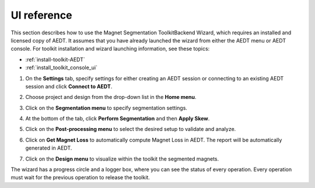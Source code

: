 ============
UI reference
============

This section describes how to use the Magnet Segmentation ToolkitBackend Wizard, which requires an installed
and licensed copy of AEDT. It assumes that you have already launched the wizard from
either the AEDT menu or AEDT console. For toolkit installation and wizard launching information,
see these topics:

- :ref:`install-toolkit-AEDT`
- :ref:`install_toolkit_console_ui`

#. On the **Settings** tab, specify settings for either creating an AEDT session or
   connecting to an existing AEDT session and click **Connect to AEDT**.
   
   .. image:: ../_static/settings_tab.png
     :width: 800
     :alt: Settings tab

#. Choose project and design from the drop-down list in the **Home menu**.

   .. image:: ../_static/home_menu.png
     :width: 800
     :alt: Settings tab

#. Click on the **Segmentation menu** to specify segmentation settings.

   .. image:: ../_static/segmentation_menu.png
     :width: 800
     :alt: Settings tab

#. At the bottom of the tab, click **Perform Segmentation** and then **Apply Skew**.

#. Click on the **Post-processing menu** to select the desired setup to validate and analyze.

   .. image:: ../_static/post_processing_menu.png
     :width: 800
     :alt: Settings tab

#. Click on **Get Magnet Loss** to automatically compute Magnet Loss in AEDT.
   The report will be automatically generated in AEDT.

#. Click on the **Design menu** to visualize within the toolkit the segmented magnets.


The wizard has a progress circle and a logger box, where you can see the status of every operation.
Every operation must wait for the previous operation to release the toolkit.
